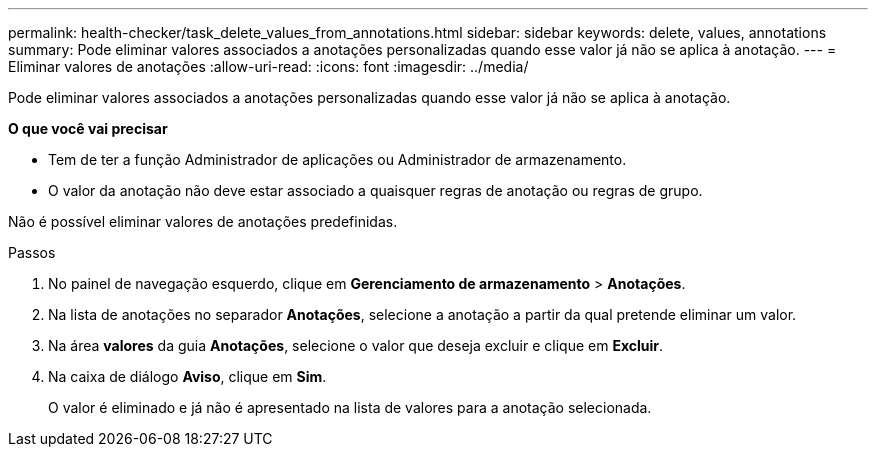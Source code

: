 ---
permalink: health-checker/task_delete_values_from_annotations.html 
sidebar: sidebar 
keywords: delete, values, annotations 
summary: Pode eliminar valores associados a anotações personalizadas quando esse valor já não se aplica à anotação. 
---
= Eliminar valores de anotações
:allow-uri-read: 
:icons: font
:imagesdir: ../media/


[role="lead"]
Pode eliminar valores associados a anotações personalizadas quando esse valor já não se aplica à anotação.

*O que você vai precisar*

* Tem de ter a função Administrador de aplicações ou Administrador de armazenamento.
* O valor da anotação não deve estar associado a quaisquer regras de anotação ou regras de grupo.


Não é possível eliminar valores de anotações predefinidas.

.Passos
. No painel de navegação esquerdo, clique em *Gerenciamento de armazenamento* > *Anotações*.
. Na lista de anotações no separador *Anotações*, selecione a anotação a partir da qual pretende eliminar um valor.
. Na área *valores* da guia *Anotações*, selecione o valor que deseja excluir e clique em *Excluir*.
. Na caixa de diálogo *Aviso*, clique em *Sim*.
+
O valor é eliminado e já não é apresentado na lista de valores para a anotação selecionada.


